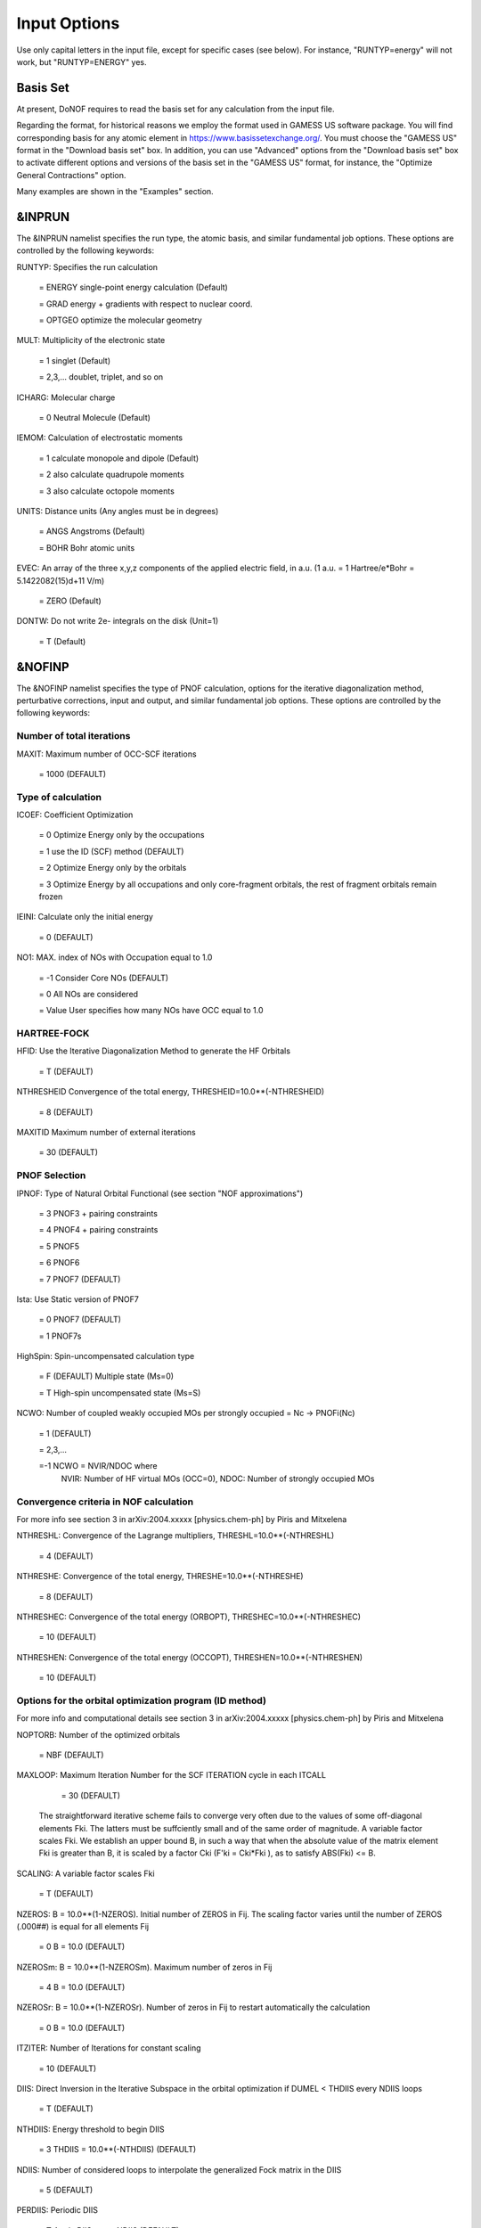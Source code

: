 #############
Input Options
############# 

Use only capital letters in the input file, except for specific cases (see below). For instance, "RUNTYP=energy" will not work, but "RUNTYP=ENERGY" yes.

*********
Basis Set
*********

At present, DoNOF requires to read the basis set for any calculation from the input file. 

Regarding the format, for historical reasons we employ the format used in GAMESS US software package. You will find corresponding basis for any atomic element in https://www.basissetexchange.org/. You must choose the "GAMESS US" format in the "Download basis set" box. In addition, you can use "Advanced" options from the "Download basis set" box to activate different options and versions of the basis set in the "GAMESS US" format, for instance, the "Optimize General Contractions" option.

Many examples are shown in the "Examples" section.

*******
&INPRUN
*******

The &INPRUN namelist specifies the run type, the atomic basis, and similar fundamental job options. These options are controlled by the following keywords:

RUNTYP:    Specifies the run calculation

    = ENERGY   single-point energy calculation (Default)

    = GRAD   energy + gradients with respect to nuclear coord.

    = OPTGEO  optimize the molecular geometry
    
MULT:      Multiplicity of the electronic state

    = 1      singlet (Default)

    = 2,3,... doublet, triplet, and so on

ICHARG:    Molecular charge

    = 0  Neutral Molecule (Default)

IEMOM:     Calculation of electrostatic moments

    = 1      calculate monopole and dipole (Default)

    = 2      also calculate quadrupole moments

    = 3      also calculate octopole moments

UNITS:     Distance units (Any angles must be in degrees)

    = ANGS   Angstroms (Default)

    = BOHR   Bohr atomic units

EVEC:      An array of the three x,y,z components of the applied electric field, in a.u. (1 a.u. = 1 Hartree/e*Bohr = 5.1422082(15)d+11 V/m)

    = ZERO   (Default)

DONTW:     Do not write 2e- integrals on the disk (Unit=1)

    = T      (Default)

*******
&NOFINP
*******

The &NOFINP namelist specifies the type of PNOF calculation, options
for the iterative diagonalization method, perturbative corrections,
input and output, and similar fundamental job options. These options
are controlled by the following keywords:

Number of total iterations
^^^^^^^^^^^^^^^^^^^^^^^^^^

MAXIT:               Maximum number of OCC-SCF iterations 

    = 1000   (DEFAULT)


Type of calculation
^^^^^^^^^^^^^^^^^^^

ICOEF:               Coefficient Optimization

                      = 0      Optimize Energy only by the occupations
                      
                      = 1      use the ID (SCF) method (DEFAULT)
                      
                      = 2      Optimize Energy only by the orbitals
                      
                      = 3      Optimize Energy by all occupations and only core-fragment orbitals, the rest of fragment orbitals remain frozen

IEINI:               Calculate only the initial energy

                      = 0      (DEFAULT)

NO1:                 MAX. index of NOs with Occupation equal to 1.0

                      = -1     Consider Core NOs (DEFAULT)
                      
                      = 0      All NOs are considered
                      
                      = Value  User specifies how many NOs have OCC equal to 1.0


HARTREE-FOCK
^^^^^^^^^^^^

HFID:               Use the Iterative Diagonalization Method to generate the HF Orbitals

                      = T      (DEFAULT)

NTHRESHEID          Convergence of the total energy, THRESHEID=10.0**(-NTHRESHEID)
                     
                      = 8      (DEFAULT)

MAXITID             Maximum number of external iterations
                     
                      = 30     (DEFAULT)

PNOF Selection
^^^^^^^^^^^^^^

IPNOF:               Type of Natural Orbital Functional (see section "NOF approximations")

                      = 3      PNOF3 + pairing constraints

                      = 4      PNOF4 + pairing constraints

                      = 5      PNOF5
                      
                      = 6      PNOF6
                      
                      = 7      PNOF7 (DEFAULT)
                      
Ista:                Use Static version of PNOF7

                      = 0      PNOF7 (DEFAULT)
                      
                      = 1      PNOF7s
                      
HighSpin:            Spin-uncompensated calculation type

                      = F      (DEFAULT) Multiple state (Ms=0)

                      = T      High-spin uncompensated state (Ms=S)                      
                      
NCWO:                Number of coupled weakly occupied MOs per strongly occupied = Nc -> PNOFi(Nc)

                      = 1      (DEFAULT)
                      
                      = 2,3,...
                      
                      =-1      NCWO = NVIR/NDOC where
                               NVIR: Number of HF virtual MOs (OCC=0), 
                               NDOC: Number of strongly occupied MOs

Convergence criteria in NOF calculation
^^^^^^^^^^^^^^^^^^^^^^^^^^^^^^^^^^^^^^^

For more info see section 3 in arXiv:2004.xxxxx [physics.chem-ph] by Piris and Mitxelena

NTHRESHL:            Convergence of the Lagrange multipliers, THRESHL=10.0**(-NTHRESHL)

                      = 4      (DEFAULT)

NTHRESHE:            Convergence of the total energy, THRESHE=10.0**(-NTHRESHE)

                      = 8      (DEFAULT)

NTHRESHEC:           Convergence of the total energy (ORBOPT), THRESHEC=10.0**(-NTHRESHEC)

                      = 10     (DEFAULT)

NTHRESHEN:           Convergence of the total energy (OCCOPT), THRESHEN=10.0**(-NTHRESHEN)

                      = 10     (DEFAULT)

Options for the orbital optimization program (ID method)
^^^^^^^^^^^^^^^^^^^^^^^^^^^^^^^^^^^^^^^^^^^^^^^^^^^^^^^^

For more info and computational details see section 3 in arXiv:2004.xxxxx [physics.chem-ph] by Piris and Mitxelena

NOPTORB:             Number of the optimized orbitals

                      = NBF    (DEFAULT)

MAXLOOP:             Maximum Iteration Number for the SCF ITERATION cycle in each ITCALL

                      = 30     (DEFAULT)

    The straightforward iterative scheme fails to converge very often due to the values of some off-diagonal elements Fki. The latters must be suffciently small and of the same order of magnitude. A variable factor scales Fki. We establish an upper bound B, in such a way that when the absolute value of the matrix element Fki is greater than B, it is scaled by a factor Cki (F'ki = Cki*Fki ), as to satisfy ABS(Fki) <= B.

SCALING:             A variable factor scales Fki

                      = T      (DEFAULT)

NZEROS:              B = 10.0**(1-NZEROS). Initial number of ZEROS in Fij. The scaling factor varies until the number of ZEROS (.000##) is equal for all elements Fij

                      = 0      B = 10.0 (DEFAULT)

NZEROSm:             B = 10.0**(1-NZEROSm). Maximum number of zeros in Fij

                      = 4      B = 10.0 (DEFAULT)

NZEROSr:             B = 10.0**(1-NZEROSr). Number of zeros in Fij to restart automatically the calculation

                      = 0      B = 10.0 (DEFAULT)

ITZITER:             Number of Iterations for constant scaling

                      = 10     (DEFAULT)

DIIS:                Direct Inversion in the Iterative Subspace in the orbital optimization if DUMEL < THDIIS every NDIIS loops

                      = T      (DEFAULT)

NTHDIIS:             Energy threshold to begin DIIS

                      = 3      THDIIS = 10.0**(-NTHDIIS) (DEFAULT)

NDIIS:               Number of considered loops to interpolate the generalized Fock matrix in the DIIS

                      = 5      (DEFAULT)

PERDIIS:             Periodic DIIS

                      = T      Apply DIIS every NDIIS (DEFAULT)
                      
                      = F      DIIS is always applied after NDIIS

Options for perturbative calculations
^^^^^^^^^^^^^^^^^^^^^^^^^^^^^^^^^^^^^

For more info see [PRA 98, 022504 (2018)]

OIMP2:               NOF - Orbital Invariant MP2

                     = F       (DEFAULT)
                     
NO1PT2:              Frozen MOs in perturbative calculations. Maximum index of NOs with Occupation = 1

                      = -1     = NO1 (DEFAULT)
                      
                      = 0      All NOs are considered
                      
                      = Value  User specifies how many NOs are frozen                   

SC2MCPT:             SC2-MCPT perturbation theory is used to correct the PNOF5 Energy. Two outputs: PNOF5-SC2-MCPT and PNOF5-PT2

                     = F       (DEFAULT)

NEX:                 Number of excluded coupled orbitals in the PNOF5-PT2 calculation

                      = 0      All NOs are included (DEFAULT)


Restart options for GAMMA, C, diagonal F, and nuclear coordinates
^^^^^^^^^^^^^^^^^^^^^^^^^^^^^^^^^^^^^^^^^^^^^^^^^^^^^^^^^^^^^^^^^

RESTART:             Restart from GCF file (DEFAULT=F)

                      = F      ; corresponds to INPUTGAMMA=0,INPUTC=0,INPUTFMIUG=0,INPUTCXYZ=0
                      
                      = T      ; corresponds to INPUTGAMMA=1,INPUTC=1,INPUTFMIUG=1,INPUTCXYZ=1

INPUTGAMMA:          Guess for GAMMA variables (determine the Occupation Numbers)

                      = 0      Close Fermi-Dirac Distribution (DEFAULT)
                      
                      = 1      Input from GCF file

INPUTC:              Guess for coefficient matrix (Natural Orbitals)

                      = 0      Use HCORE or HF Eigenvectors (DEFAULT)
                      
                      = 1      Input from GCF file

INPUTFMIUG:          Guess for diagonal elements of the symmetric F matrix (FMIUG0)

                      = 0      Use single diagonalization of Lagragian (DEFAULT)
                      
                      = 1      Input from GCF file

INPUTCXYZ:           Read nuclear coordinates (Cxyz)

                      = 0      From Input file
                      
                      = 1      From GCF file
                      
Output options
^^^^^^^^^^^^^^

NPRINT:              Output option (DEFAULT VALUE: 0)

                      = 0      Short Printing
                      
                      = 1      Output at initial and final iterations
                      
                      = 2      Output everything at each iteration

IWRITEC:             Output option for the coefficient matrix

                      = 0      Not do it (DEFAULT)
                      
                      = 1      Do it

IMULPOP:             Mulliken population analysis

                      = 0      Not do it (DEFAULT)
                      
                      = 1      Do it

PRINTLAG:            Output option for the lagrange multipliers

                      = F      Not do it (DEFAULT)

DIAGLAG:             Diagonalize Lagrange multipliers. Print new 1e- Energies, Canonical MOs, and new diagonal elements of the 1RDM

                      = F      Not do it (DEFAULT)

IEKT:                Calculate the Ionization Potentials using the Extended Koopmans' Theorem (EKT)

                      = 0      Not do it (DEFAULT)

                      = 1      Do it

IAIMPAC:             Write information into a WFN file (UNIT 7) for the AIMPAC program

                      = 0      Not do it

                      = 1      Do it (DEFAULT)

NOUTRDM:             Print option for atomic RDMs

                      = 0      Not do it (DEFAULT)

                      = 1      Print atomic RDMs in 1DM and 2DM files

NTHRESHDM:           THRESHDM = 10.0**(-NTHRESHDM)

                      = 6      (DEFAULT)

NSQT:                Print OPTION for 2DM file

                      = 0      Formatted file

                      = 1      Unformatted file (DEFAULT)

NOUTCJK:             Print option for CJ12 and CK12

                      = 0      No output (DEFAULT)

                      = 1      Print CJ12 and CK12 in file 'CJK'

NTHRESHCJK:          THRESHCJK = 10.0**(-NTHRESHCJK)

                      = 6      (DEFAULT)

NOUTTijab:           Print option for Tijab

                      = 0      No output (DEFAULT)

                      = 1      Print Tijab in file 'Tijab'

NTHRESHTijab:        THRESHTijab=10.0**(-NTHRESHTijab)

                      = 6      (DEFAULT)

APSG:                Open an APSG file for printing the coefficient matrix ($VEC-$END) and the expansion coefficients of the APSG generating wavefunction.

                      = F      No output (DEFAULT)

NTHAPSG:             Threshold for APSG expansion coefficients THAPSG = 10.0**(-NTHAPSG)

                      = 10     (DEFAULT)


Options related to orthonormality of Natural Orbitals
^^^^^^^^^^^^^^^^^^^^^^^^^^^^^^^^^^^^^^^^^^^^^^^^^^^^^

ORTHO:               Orthogonalize the initial orbitals

                      = F      No 
                      
                      = T      Yes (DEFAULT)

CHKORTHO:            Check the orthonormality of the MOs

                      = F      No (DEFAULT)
                      
                      = T      Yes


Options related to frozen coordinates in geometry optimization
^^^^^^^^^^^^^^^^^^^^^^^^^^^^^^^^^^^^^^^^^^^^^^^^^^^^^^^^^^^^^^

See also "Additional notes" section

FROZEN:              Is there any fixed coordinate

                      = F      (DEFAULT)

IFROZEN:             By pairs, what coordinate of which atom, e.g. 2,5,1,1 means "y" coordinate of atom 5 and "x" coor of atom 1 to freeze. MAXIMUM of frozen coordinates = 10

                      = 0      (DEFAULT)
                      
Options for optimization program
^^^^^^^^^^^^^^^^^^^^^^^^^^^^^^^^^

ICGMETHOD:           Define the conjugate gradient method in routines OCCOPTr, CALTijabIsym and OPTIMIZE

                      = 1      Use SUMSL in CGOCUPSUMSLr,OPTSUMSL, SparseSymLinearSystem_CG (DEFAULT)

                      = 2      Use NAG routines E04DGF in OPTCGNAG,CGOCUPNAGr; and F11JEF in SparseSymLinearSystem_NAG       

                      = 3      Use LBFGS in OPTLBFGS, LBFGSOCUPr

****************
Additional Notes
****************

By default, DoNOF employs the conjugate gradient (CG) method implemented in the "SUMSL" open-source routine to perform the energy optimization with respect to the GAMMA variables (occupation numbers), and the nuclear coordinates if RUNTYP = OPTGEO. For more details on SUMSL, see the following references:

J E Dennis, David Gay, and R E Welsch,
An Adaptive Nonlinear Least-squares Algorithm,
ACM Transactions on Mathematical Software,
Volume 7, Number 3, 1981.

J E Dennis, H H W Mei,                                            
Two New Unconstrained Optimization Algorithms Which Use           
Function and Gradient Values,                                     
Journal of Optimization Theory and Applications,                  
Volume 28, pages 453-482, 1979.

J E Dennis, Jorge More,                                           
Quasi-Newton Methods, Motivation and Theory,                      
SIAM Review,                                                      
Volume 19, pages 46-89, 1977.

D Goldfarb,                                                       
Factorized Variable Metric Methods for Unconstrained Optimization,
Mathematics of Computation,                                       
Volume 30, pages 796-811, 1976.

Alternatively, we have also implemented the LBFGS algorithm written by J. Nocedal (see http://users.iems.northwestern.edu/~nocedal/lbfgs.html). This method is activated by setting ICGMETHOD=3. In our experience, LBFGS works fine for occupation optimization, whereas it must be employed carefully for geometry optimization.

Geometry Optimization
^^^^^^^^^^^^^^^^^^^^^

If RUNTYP=OPTGEO is set, DoNOF automatically sets HFID=F and OIMP2=F at the beginning of the calculation.

It is strongly recommended to set ICGMETHOD=1 (DEFAULT) or ICGMETHOD=2 if you possess the NAG library. In fact, the latter has proven to be much more accurate than LBFGS for this task. The LBFGS algorithm has been employed before in quantum chemistry programs to optimize the geometry (see http://openmopac.net/Manual/lbfgs.html). Since LBFGS employs very low memory it is recommended only if a large number of variables is to be optimized. Nevertheless, LBFGS may not work accurately if low-energy interactions are significant in your system.

RUNTYP=OPTGEO may be a computationally demanding task for any ICGMETHOD option. Nevertheless, we have demonstrated (JCP 146, 014102 (2017)) that PNOF approximations produce similar equilibrium geometries for perfect pairing or larger coupling options (i.e. NCWO>1). Therefore, for RUNTYP=OPTGEO is recommended to employ the minimum value of NCWO, that is, run a single-point calculation and check in the output how many weakly-occupied-orbitals have significant occupancies in each subspace. For example, if there are two weakly-occupied-orbitals with non-negligible occupations in each subspace, it will be enough to set NCWO=2 in the RUNTYP=OPTGEO calculation. This can save a large amount of computational time and produce similar equilibrium geometries to those that would be obtained by considering all orbitals correlated with a large basis set.

GCF: All information required to restart any calculation is printed in a file called GCF during the iterative procedure. At the end of the calculation this file is renamed to "name-of-the-molecule.gcf" by our supplied run scripts. It is worth noting that at the end of the GCF the nuclear coordinates are printed. The latter are read at the beginning of the calculation (so the ones from the .inp file are ignored) only if explicitly required by the user, by setting INPUTCXYZ=1 or if RESTART=T in $NOFINP. This option is particularly useful if the calculation stops unexpectedly during the geometry optimization procedure (RUNTYP=OPTGEO). If that is the case, run a new calculation setting INPUTCXYZ=1 to converge the energy from the last obtained geometry.

Regarding number of initial zeroes at Fij matrix, NZEROSr, it is convenient to set NZEROSr=0 if RUNTYP=OPTGEO. In fact, the solution can change significantly after a displacement of nuclei, then we must let free the SCF procedure. On the contrary, if we restart a calculation that is almost converged, we can save some extra iterations by setting some initial value for NZEROSr, e.g. NZEROSr=2 or NZEROSr=3 depending on the system and how close from the solution is out starting point (in the GCF file).

In geometry optimization calculations (RUNTYP=OPTGEO), you will note that a file named CGGRAD is created during the calculation. Once the calculation ends it is renamed to "name-of-the-molecule.cgo" by our supplied run scripts. This file contains information about the geometry optimization procedure carried out by using the conjugate gradient method (set in the input file by ICGMETHOD), as well as the Hessian and harmonic vibrational frequencies at the solution point. Recall that the Hessian is computed by numerical differentiation of the analytic energy gradients (see details at I. Mitxelena et al. Adv Quant. Chem. ISSN 0065-3276 (2019)), so numerical precision of reported harmonic vibrational frequencies is limited and, apriori, they should be taken only qualitatively.

You may notice in the $NOFINP section that a keyword FROZEN is used to fix nuclear coordinates during geometry optimization. This is done in cartesians, though it is recommended, for obvious reasons, doing it by using internal coordinates. For the moment this has not been implemented in DoNOF yet. Therefore, we recommend the user to employ FROZEN carefully.

New algorithms and numerical methods for carrying out these optimizations are welcome, so we encourage new collaborations to work on this task.

Dependencies
^^^^^^^^^^^^

By setting ICGMETHOD=2 in the input file, DoNOF uses the Conjugate Gradient (CG) algorithm coded in NAG library for optimization of the GAMMA variables, as well as nuclear coordinates (if RUNTYP=OPTGEO). If the user prefers to use NAG subroutines (https://www.nag.co.uk/content/nag-library), you must uncomment all lines in the code preceded by 'cnag' and link DoNOF code with NAG library. Accordingly, the following routines are called by DoNOF: E04DGF, E04UEF, E04UCF, and F11JEF. The latter is required for perturbative calculations, while the other routines are required for optimization processes.

Dissociation
^^^^^^^^^^^^

Molecular dissociation is considered the main still unresolved problem of DFT, but of fundamental interest for quantum chemistry. PNOF methods are able to reproduce benchmark potential energy curves of molecular bond dissociation. Nevertheless, this calculation is tricky and must be carried out carefully. In fact, different solutions may arise during the dissociation process depending on the electron correlation present in your system. Computationally it is convenient to converge a single-point calculation, and then start the dissociation process manually by setting: RESTART=T and ORTHO=T. The restart option allows to use the previous solution, whereas ORTHO=T ensures the orthonormality of the orbitals along the dissociation coordinate.

Symmetry
^^^^^^^^

In DoNOF point-group symmetry is not employed, so C1 symmetry is assumed for any molecular system.

WFN file
^^^^^^^^

The WFN file contains the necessary info to study the output data by using external programs, such as AIMPAC. Note that in this WFN file the energy is referred to as "HF energy", but it really corresponds to the PNOF energy.


Numerical Precision
^^^^^^^^^^^^^^^^^^^

You may notice that different numerical precision is shown for each quantity (orbitals, energy, occupancies, etc) in the output file. The latter is done according to the trustworthy precision inherent to NOF methods. On the contrary, for other purposes is more convenient to employ as much digits as possible.


